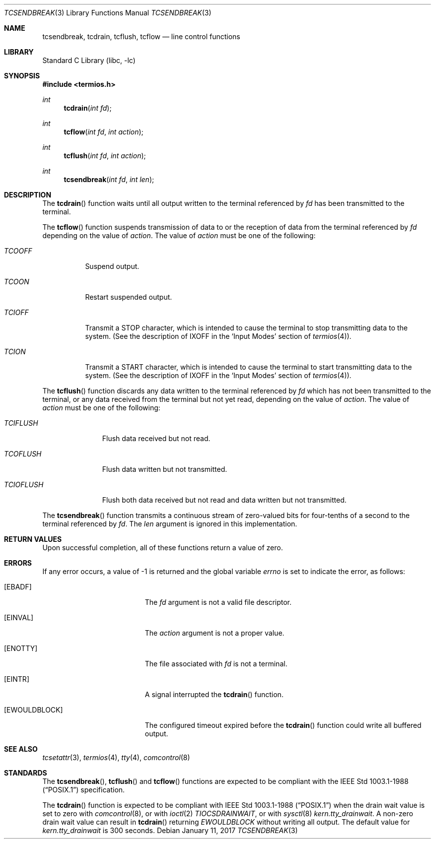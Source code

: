 .\" Copyright (c) 1991, 1993
.\"	The Regents of the University of California.  All rights reserved.
.\"
.\" Redistribution and use in source and binary forms, with or without
.\" modification, are permitted provided that the following conditions
.\" are met:
.\" 1. Redistributions of source code must retain the above copyright
.\"    notice, this list of conditions and the following disclaimer.
.\" 2. Redistributions in binary form must reproduce the above copyright
.\"    notice, this list of conditions and the following disclaimer in the
.\"    documentation and/or other materials provided with the distribution.
.\" 3. Neither the name of the University nor the names of its contributors
.\"    may be used to endorse or promote products derived from this software
.\"    without specific prior written permission.
.\"
.\" THIS SOFTWARE IS PROVIDED BY THE REGENTS AND CONTRIBUTORS ``AS IS'' AND
.\" ANY EXPRESS OR IMPLIED WARRANTIES, INCLUDING, BUT NOT LIMITED TO, THE
.\" IMPLIED WARRANTIES OF MERCHANTABILITY AND FITNESS FOR A PARTICULAR PURPOSE
.\" ARE DISCLAIMED.  IN NO EVENT SHALL THE REGENTS OR CONTRIBUTORS BE LIABLE
.\" FOR ANY DIRECT, INDIRECT, INCIDENTAL, SPECIAL, EXEMPLARY, OR CONSEQUENTIAL
.\" DAMAGES (INCLUDING, BUT NOT LIMITED TO, PROCUREMENT OF SUBSTITUTE GOODS
.\" OR SERVICES; LOSS OF USE, DATA, OR PROFITS; OR BUSINESS INTERRUPTION)
.\" HOWEVER CAUSED AND ON ANY THEORY OF LIABILITY, WHETHER IN CONTRACT, STRICT
.\" LIABILITY, OR TORT (INCLUDING NEGLIGENCE OR OTHERWISE) ARISING IN ANY WAY
.\" OUT OF THE USE OF THIS SOFTWARE, EVEN IF ADVISED OF THE POSSIBILITY OF
.\" SUCH DAMAGE.
.\"
.\"	@(#)tcsendbreak.3	8.1 (Berkeley) 6/4/93
.\" $FreeBSD: releng/12.0/lib/libc/gen/tcsendbreak.3 318701 2017-05-23 06:58:08Z ngie $
.\"
.Dd January 11, 2017
.Dt TCSENDBREAK 3
.Os
.Sh NAME
.Nm tcsendbreak ,
.Nm tcdrain ,
.Nm tcflush ,
.Nm tcflow
.Nd line control functions
.Sh LIBRARY
.Lb libc
.Sh SYNOPSIS
.In termios.h
.Ft int
.Fn tcdrain "int fd"
.Ft int
.Fn tcflow "int fd" "int action"
.Ft int
.Fn tcflush "int fd" "int action"
.Ft int
.Fn tcsendbreak "int fd" "int len"
.Sh DESCRIPTION
The
.Fn tcdrain
function waits until all output written to the terminal referenced by
.Fa fd
has been transmitted to the terminal.
.Pp
The
.Fn tcflow
function suspends transmission of data to or the reception of data from
the terminal referenced by
.Fa fd
depending on the value of
.Fa action .
The value of
.Fa action
must be one of the following:
.Bl -tag -width "TCIOFF"
.It Fa TCOOFF
Suspend output.
.It Fa TCOON
Restart suspended output.
.It Fa TCIOFF
Transmit a STOP character, which is intended to cause the terminal to stop
transmitting data to the system.
(See the description of IXOFF in the
.Ql Input Modes
section of
.Xr termios 4 ) .
.It Fa TCION
Transmit a START character, which is intended to cause the terminal to start
transmitting data to the system.
(See the description of IXOFF in the
.Ql Input Modes
section of
.Xr termios 4 ) .
.El
.Pp
The
.Fn tcflush
function discards any data written to the terminal referenced by
.Fa fd
which has not been transmitted to the terminal, or any data received
from the terminal but not yet read, depending on the value of
.Fa action .
The value of
.Fa action
must be one of the following:
.Bl -tag -width "TCIOFLUSH"
.It Fa TCIFLUSH
Flush data received but not read.
.It Fa TCOFLUSH
Flush data written but not transmitted.
.It Fa TCIOFLUSH
Flush both data received but not read and data written but not transmitted.
.El
.Pp
The
.Fn tcsendbreak
function transmits a continuous stream of zero-valued bits for four-tenths
of a second to the terminal referenced by
.Fa fd .
The
.Fa len
argument is ignored in this implementation.
.Sh RETURN VALUES
Upon successful completion, all of these functions return a value of zero.
.Sh ERRORS
If any error occurs, a value of -1 is returned and the global variable
.Va errno
is set to indicate the error, as follows:
.Bl -tag -width Er
.It Bq Er EBADF
The
.Fa fd
argument is not a valid file descriptor.
.It Bq Er EINVAL
The
.Fa action
argument is not a proper value.
.It Bq Er ENOTTY
The file associated with
.Fa fd
is not a terminal.
.It Bq Er EINTR
A signal interrupted the
.Fn tcdrain
function.
.It Bq Er EWOULDBLOCK
The configured timeout expired before the
.Fn tcdrain
function could write all buffered output.
.El
.Sh SEE ALSO
.Xr tcsetattr 3 ,
.Xr termios 4 ,
.Xr tty 4 ,
.Xr comcontrol 8
.Sh STANDARDS
The
.Fn tcsendbreak ,
.Fn tcflush
and
.Fn tcflow
functions are expected to be compliant with the
.St -p1003.1-88
specification.
.Pp
The
.Fn tcdrain
function is expected to be compliant with
.St -p1003.1-88
when the drain wait value is set to zero with
.Xr comcontrol 8 ,
or with
.Xr ioctl 2
.Va TIOCSDRAINWAIT ,
or with
.Xr sysctl 8
.Va kern.tty_drainwait .
A non-zero drain wait value can result in
.Fn tcdrain
returning
.Va EWOULDBLOCK
without writing all output.
The default value for
.Va kern.tty_drainwait
is 300 seconds.
